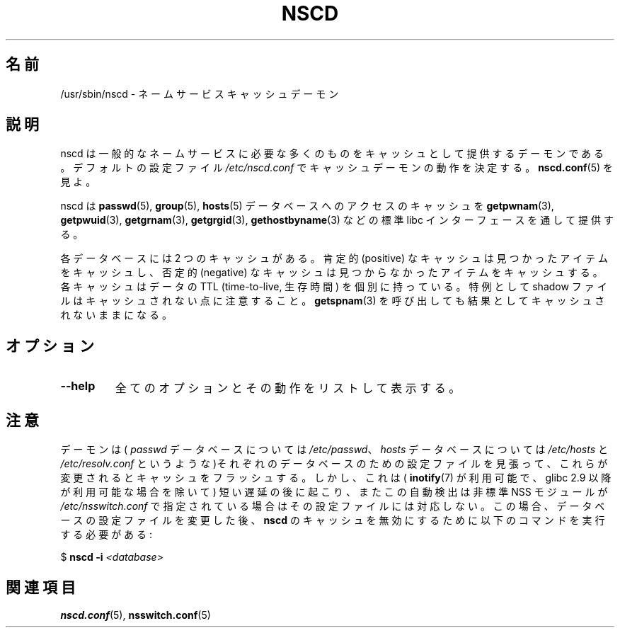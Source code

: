 .\" -*- nroff -*-
.\" Copyright 1999 SuSE GmbH Nuernberg, Germany
.\" Author: Thorsten Kukuk <kukuk@suse.de>
.\"
.\" This program is free software; you can redistribute it and/or
.\" modify it under the terms of the GNU General Public License as
.\" published by the Free Software Foundation; either version 2 of the
.\" License, or (at your option) any later version.
.\"
.\" This program is distributed in the hope that it will be useful,
.\" but WITHOUT ANY WARRANTY; without even the implied warranty of
.\" MERCHANTABILITY or FITNESS FOR A PARTICULAR PURPOSE.  See the GNU
.\" General Public License for more details.
.\"
.\" You should have received a copy of the GNU General Public
.\" License along with this program; see the file COPYING.  If not,
.\" write to the Free Software Foundation, Inc., 59 Temple Place - Suite 330,
.\" Boston, MA 02111-1307, USA.
.\"
.\" 2008-12-05 Petr Baudis <pasky@suse.cz>
.\"	Rewrite the NOTES section to reflect modern reality
.\"
.\" Japanese Version Copyright (c) 2001, 2005 Yuichi SATO
.\"         all rights reserved.
.\" Translated Fri Jun  8 23:20:57 JST 2001
.\"         by Yuichi SATO <ysato@h4.dion.ne.jp>
.\" Updated & Modified Sat Jan 22 14:11:51 JST 2005
.\"         by Yuichi SATO <ysato444@yahoo.co.jp>
.\" Updated 2009-03-05 by Kentaro Shirakata <argrath@ub32.org>
.\"
.TH NSCD 8 2008-12-05 "GNU" "Linux Programmer's Manual"
.SH 名前
/usr/sbin/nscd \- ネームサービスキャッシュデーモン
.SH 説明
nscd は一般的なネームサービスに必要な多くのものを
キャッシュとして提供するデーモンである。
デフォルトの設定ファイル
.I /etc/nscd.conf
でキャッシュデーモンの動作を決定する。
.BR nscd.conf (5)
を見よ。

nscd は
.BR passwd (5),
.BR group (5),
.BR hosts (5)
データベースへのアクセスのキャッシュを
.BR getpwnam (3),
.BR getpwuid (3),
.BR getgrnam (3),
.BR getgrgid (3),
.BR gethostbyname (3)
などの標準 libc インターフェースを通して提供する。

各データベースには 2 つのキャッシュがある。
肯定的 (positive) なキャッシュは見つかったアイテムをキャッシュし、
否定的 (negative) なキャッシュは見つからなかったアイテムをキャッシュする。
各キャッシュはデータの TTL (time-to-live, 生存時間) を個別に持っている。
特例として shadow ファイルはキャッシュされない点に注意すること。
.BR getspnam (3)
を呼び出しても結果としてキャッシュされないままになる。
.SH オプション
.TP
.B "\-\-help"
全てのオプションとその動作をリストして表示する。
.SH 注意
デーモンは(
.I passwd
データベースについては
.IR /etc/passwd 、
.I hosts
データベースについては
.I /etc/hosts
と
.I /etc/resolv.conf
というような)それぞれのデータベースのための設定ファイルを見張って、
これらが変更されるとキャッシュをフラッシュする。
しかし、これは(
.BR inotify (7)
が利用可能で、glibc 2.9 以降が利用可能な場合を除いて)
短い遅延の後に起こり、またこの自動検出は非標準 NSS モジュールが
.I /etc/nsswitch.conf
で指定されている場合はその設定ファイルには対応しない。
この場合、データベースの設定ファイルを変更した後、
.B nscd
のキャッシュを無効にするために以下のコマンドを実行する必要がある:

    $ \fBnscd -i\fP \fI<database>\fP
.SH 関連項目
.BR nscd.conf (5),
.BR nsswitch.conf (5)
.\" .SH 著者
.\" .B nscd
.\" は Thorsten Kukuk と Ulrich Drepper によって書かれた。
